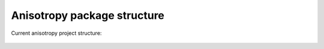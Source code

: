 Anisotropy package structure
============================

Current anisotropy project structure:

.. figure:: ../static/structure.png
    :align: center
